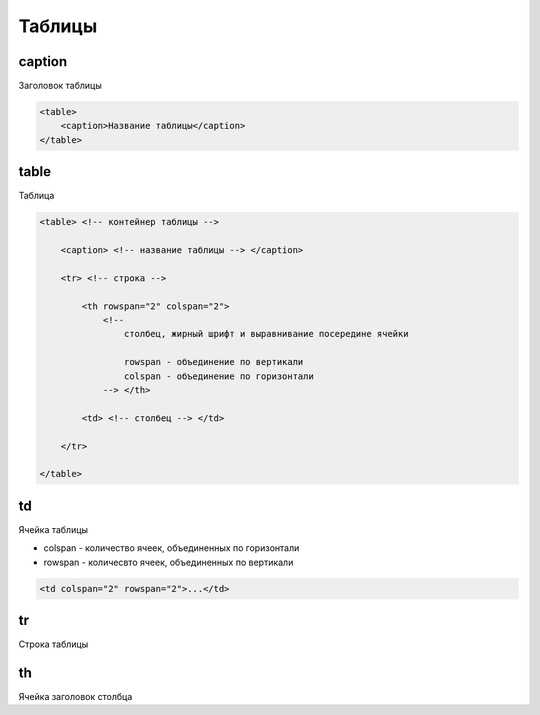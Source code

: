 Таблицы
=======

caption
-------

Заголовок таблицы

.. code-block:: html

    <table>
        <caption>Название таблицы</caption>
    </table>


table
-----

Таблица

.. code-block:: html

    <table> <!-- контейнер таблицы -->

        <caption> <!-- название таблицы --> </caption>

        <tr> <!-- строка -->

            <th rowspan="2" colspan="2"> 
                <!-- 
                    столбец, жирный шрифт и выравнивание посередине ячейки

                    rowspan - объединение по вертикали
                    colspan - объединение по горизонтали
                --> </th>

            <td> <!-- столбец --> </td>

        </tr>

    </table>


td
--

Ячейка таблицы

* colspan - количество ячеек, объединенных по горизонтали

* rowspan - количесвто ячеек, объединенных по вертикали

.. code-block:: html

    <td colspan="2" rowspan="2">...</td>


tr
--

Строка таблицы


th
--

Ячейка заголовок столбца

